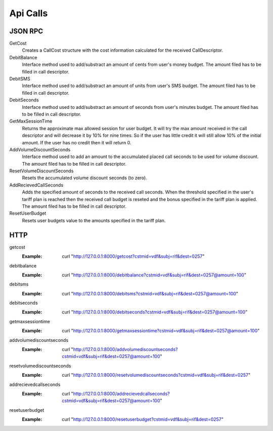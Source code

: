 Api Calls
=========

JSON RPC
--------
GetCost
	Creates a CallCost structure with the cost information calculated for the received CallDescriptor.

DebitBalance
	Interface method used to add/substract an amount of cents from user's money budget.
	The amount filed has to be filled in call descriptor.

DebitSMS
	Interface method used to add/substract an amount of units from user's SMS budget.
	The amount filed has to be filled in call descriptor.

DebitSeconds
	Interface method used to add/substract an amount of seconds from user's minutes budget.
	The amount filed has to be filled in call descriptor.

GetMaxSessionTime
	Returns the approximate max allowed session for user budget. It will try the max amount received in the call descriptor 
	and will decrease it by 10% for nine times. So if the user has little credit it will still allow 10% of the initial amount.
	If the user has no credit then it will return 0.

AddVolumeDiscountSeconds
	Interface method used to add an amount to the accumulated placed call seconds to be used for volume discount.
	The amount filed has to be filled in call descriptor.

ResetVolumeDiscountSeconds
	Resets the accumulated volume discount seconds (to zero).

AddRecievedCallSeconds
	Adds the specified amount of seconds to the received call seconds. When the threshold specified in the user's tariff plan is reached then the received call budget is reseted and the bonus specified in the tariff plan is applied.
	The amount filed has to be filled in call descriptor.

ResetUserBudget
	Resets user budgets value to the amounts specified in the tariff plan.

HTTP
----

getcost
	:Example: curl "http://127.0.0.1:8000/getcost?cstmid=vdf&subj=rif&dest=0257"
debitbalance
	:Example: curl "http://127.0.0.1:8000/debitbalance?cstmid=vdf&subj=rif&dest=0257@amount=100"
debitsms
	:Example: curl "http://127.0.0.1:8000/debitsms?cstmid=vdf&subj=rif&dest=0257@amount=100"
debitseconds
	:Example: curl "http://127.0.0.1:8000/debitseconds?cstmid=vdf&subj=rif&dest=0257@amount=100"
getmaxsessiontime
	:Example: curl "http://127.0.0.1:8000/getmaxsessiontime?cstmid=vdf&subj=rif&dest=0257@amount=100"
addvolumediscountseconds
	:Example: curl "http://127.0.0.1:8000/addvolumediscountseconds?cstmid=vdf&subj=rif&dest=0257@amount=100"
resetvolumediscountseconds
	:Example: curl "http://127.0.0.1:8000/resetvolumediscountseconds?cstmid=vdf&subj=rif&dest=0257"
addrecievedcallseconds
	:Example: curl "http://127.0.0.1:8000/addrecievedcallseconds?cstmid=vdf&subj=rif&dest=0257@amount=100"
resetuserbudget
	:Example: curl "http://127.0.0.1:8000/resetuserbudget?cstmid=vdf&subj=rif&dest=0257"